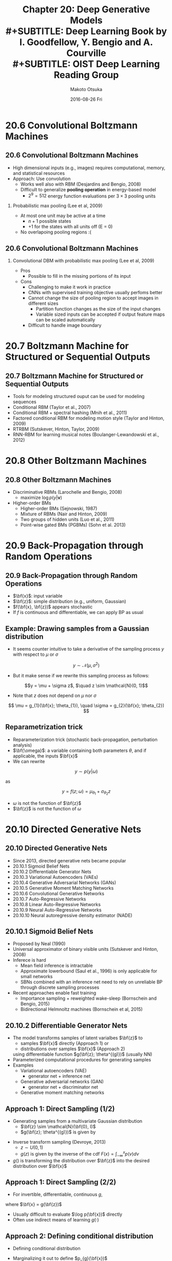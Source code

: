 #+TITLE: Chapter 20: Deep Generative Models\\
#+SUBTITLE: Deep Learning Book by I. Goodfellow, Y. Bengio and A. Courville \\
#+SUBTITLE: OIST Deep Learning Reading Group
#+AUTHOR: Makoto Otsuka
#+DATE: 2016-08-26 Fri
#+OPTIONS: H:2 toc:t num:t
#+LATEX_CLASS: beamer
#+LATEX_CLASS_OPTIONS: [dvipdfmx,presentation]
#+STARTUP: beamer
#+LATEX_HEADER:\usepackage{pxjahyper}
#+LATEX_HEADER:\usepackage{beamerthemeshadow}
#+LATEX_HEADER:\usepackage[utf8x]{inputenc}
#+LATEX_HEADER:\usepackage[T1]{fontenc}
#+LATEX_HEADER:\usepackage{txfonts}
#+LATEX_HEADER:\usepackage{textcomp}
# +LATEX_HEADER:\usepackage{newpxtext,newpxmath}
#+LATEX_HEADER:\usepackage[french,english,japanese]{babel}
# +LATEX_HEADER:\usetheme{Warsaw}
#+LATEX_HEADER:\usetheme{Antibes}
#+LATEX_HEADER:\usefonttheme[onlymath]{serif}
#+LATEX_HEADER:\def\bf{\mathbf}

* 20.6 Convolutional Boltzmann Machines
** 20.6 Convolutional Boltzmann Machines
- High dimensional inputs (e.g., images) requires computational, memory, and statistical resources
- Approach: Use convolution
  - Works well also with RBM (Desjardins and Bengio, 2008)
  - Difficult to generalize **pooling operation** in energy-based model
    - $2^{9} = 512$ energy function evaluations per $3\times3$ pooling units
*** Probabilistic max pooling (Lee et al, 2009)
- At most one unit may be active at a time
  - $n+1$ possible states
  - $+1$ for the states with all units off (E = 0)
- No overlapoing pooling regions :(


** 20.6 Convolutional Boltzmann Machines
*** Convolutional DBM with probabilistic max pooling (Lee et al, 2009)
- Pros
  - Possible to fill in the missing portions of its input
- Cons
  - Challenging to make it work in practice
  - CNNs with supervised training objective usually perfoms better
  - Cannot change the size of pooling region to accept images in different sizes
    - Partition function changes as the size of the input changes
    - Variable sized inputs can be accepted if output feature maps can be scaled automatically
  - Difficult to handle image boundary

* 20.7 Boltzmann Machine for Structured or Sequential Outputs
** 20.7 Boltzmann Machine for Structured or Sequential Outputs
- Tools for modeling structured ouput can be used for modeling sequences
- Conditional RBM (Taylor et al., 2007)
- Conditional RBM + spectral hashing (Mnih et al., 2011)
- Factored conditional RBM for modeling motion style (Taylor and Hinton, 2009)
- RTRBM (Sutskever, Hinton, Taylor, 2009)
- RNN-RBM for learning musical notes (Boulanger-Lewandowski et al., 2012)

* 20.8 Other Boltzmann Machines
** 20.8 Other Boltzmann Machines
- Discriminative RBMs (Larochelle and Bengio, 2008)
  - maximize $\log p(y | \mathbf{v})$
- Higher-order BMs
  - Higher-order BMs (Sejnowski, 1987)
  - Mixture of RBMs (Nair and Hinton, 2009)
  - Two groups of hidden units (Luo et al., 2011)
  - Point-wise gated BMs (PGBMs) (Sohn et al. 2013)
#+ATTR_LaTeX: :width 0.30\textwidth
[[./figure/nair2009fig1b.png]]
[[./figure/luo2011fig1.png]]
[[./figure/sohn2013fig1a.png]]

* 20.9 Back-Propagation through Random Operations
** 20.9 Back-Propagation through Random Operations
- $\bf{x}$: input variable
- $\bf{z}$: simple distribution (e.g., uniform, Gaussian)
- $f(\bf{x}, \bf{z})$ appears stochastic
- If $f$ is continuous and differentiable, we can apply BP as usual

** Example: Drawing samples from a Gaussian distribution

- It seems counter intuitive to take a derivative of the sampling process $y$ with respect to $\mu$ or $\sigma$

\centering
$$y \sim \mathcal{N}(\mu, \sigma^{2})$$
- But it make sense if we rewrite this sampling process as follows:
\centering
$$y = \mu + \sigma z$, $\quad z \sim \mathcal{N}(0, 1)$$
- Note that $z$ does not depend on $\mu$ nor $\sigma$
\centering
$$
\mu = g_{1}(\bf{x}; \theta_{1}), \quad \sigma = g_{2}(\bf{x}; \theta_{2})
$$

** Reparametrization trick
- Reparameterization trick (stochastic back-propagation, perturbation analysis)
- $\bf{\omega}$: a variable containing both parameters $\theta$, and if applicable, the inputs $\bf{x}$
- We can rewrite
\centering
$$
y \sim p(y | \omega)
$$

as

$$
y = f(z; \omega) = \mu_{\theta_{1}} + \sigma_{\theta_{2}} z
$$
- $\omega$ is not the function of $\bf{z}$
- $\bf{z}$ is not the function of $\omega$
* 20.10 Directed Generative Nets
** 20.10 Directed Generative Nets
- Since 2013, directed generative nets became popular
- 20.10.1 Sigmoid Belief Nets
- 20.10.2 Differentiable Generator Nets
- 20.10.3 Variational Autoencoders (VAEs)
- 20.10.4 Generative Adversarial Networks (GANs)
- 20.10.5 Generative Moment Matching Networks
- 20.10.6 Convolutional Generative Networks
- 20.10.7 Auto-Regressive Networks
- 20.10.8 Linear Auto-Regressive Networks
- 20.10.9 Neural Auto-Regressive Networks
- 20.10.10 Neural autoregressive density estimator (NADE)
** 20.10.1 Sigmoid Belief Nets
- Proposed by Neal (1990)
- Universal approximator of binary visible units (Sutskever and Hinton, 2008)
- Inferece is hard
  - Mean field inference is intractable
  - Approximate lowerbound (Saul et al., 1996) is only applicable for small networks
  - SBNs combined with an inference net need to rely on unreliable BP through discrete sampling processes
- Recent approaches enable fast training
  - Importance sampling + reweighted wake-sleep (Bornschein and Bengio, 2015)
  - Bidirectional Helmnoltz machines (Bornschein et al, 2015)

** 20.10.2 Differentiable Generator Nets

# *** Differentiable Generator Nets
- The model transforms samples of latent varialbes $\bf{z}$ to 
  - samples $\bf{x}$ directly (Approach 1) or
  - distributions over samples $\bf{x}$ (Approach 2)
  using differentiable function $g(\bf{z}; \theta^{(g)})$ (usually NN)
- Parameterized computational procedures for generating samples
- Examples
  - Variational autoencoders (VAE)
    - generator net + inference net
  - Generative adversarial networks (GAN)
    - generator net + discriminator net
  - Generative moment matching networks

** Approach 1: Direct Sampling (1/2)

- Generating samples from a multivariate Gaussian distribution
  - $\bf{z} \sim \mathcal{N}(\bf{0}, I)$
  - $g(\bf{z}; \theta^{(g)})$ is given by
\begin{align*}
\bf{x} &= g(\bf{z}; \theta^{(g)}) = \bf{\mu} + \bf{L} \bf{z} \tag{20.71}\\
\Sigma &= \bf{L} \bf{L}^{\top} \quad \cdots \text{Cholesky decomposition}
\end{align*}

- Inverse transform sampling (Devroye, 2013)
  - $z \sim U(0, 1)$
  - $g(z)$ is given by the inverse of the cdf $F(x) = \int_{-\infty}^{x} p(v) dv$

- $g()$ is transforming the distribution over $\bf{z}$ into the desired distribution over $\bf{x}$

** Approach 1: Direct Sampling (2/2)

- For invertible, differentiable, continuous $g$, 

\begin{align*}
p_{x}(\bf{x}) d \bf{x} &= p_{z}(\bf{z}) d \bf{z} \\
p_{x}(g(\bf{z})) \left| \det (\frac{\partial g}{\partial \bf{z}}) \right| &= p_{z}(\bf{z}) \tag{20.72} \\
p_{x}(\bf{x}) &= \frac{p_{z}(g^{-1}(\bf{x}))}{\left| \det (\frac{\partial g}{\partial \bf{z}}) \right|} \tag{20.73}
\end{align*}

where $\bf{x} = g(\bf{z})$

- Usually difficult to evaluate $\log p(\bf{x})$ directly
- Often use indirect means of learning $g(\cdot)$

** Approach 2: Defining conditional distribution

- Defining conditional distribution

\begin{align*}
p(x_{i} = 1 | \bf{z}) &= g(\bf{z})_{i} \tag{20.74} \\
\end{align*}

- Marginalizing it out to define $p_{g}(\bf{x})$

\begin{align*}
p(\bf{x}) &= \mathbf{E}_{\bf{z}} p(\bf{x} | \bf{z}) \tag{20.75}
\end{align*}

** Direct sampling v.s. defining conditional distribution

- Approach 1: Emitting samples directly from $p_{g}(\bf{x})$
  - Pros
    - No longer forced to use carefully-designed conditional distributions
  - Cons
    - Capable of generating only continuous data
- Approach 2: Emitting parameters of $p_{g}(\bf{x})$
  - Pros
    - Capable of generating discrete data as well as continuous data
  - Cons
    - Need to use carefully-designed conditional distributions

** Properties of Differentiable Generator Nets

- Diffrentiable generator nets were motivated by the success of BP applied to SL
- But unsupervised generative modeling is more difficult than SL
- Differentiable generator nets need to solve two objectives
  - How to arrange $\bf{z}$ space in a useful way
  - How to map from $\bf{z}$ to $\bf{x}$
- Chair generation experiment (Dosovitskiy et al., 2015)
  - Mapping between $\bf{z}$ and $\bf{x}$ is given beforehand (mapping is deterministic)
  - Result implies DGNs have sufficient model capacity and it is optimizable
  - But, don't know what happends when mapping between $\bf{z}$ and $\bf{x}$ is non-deterministic

** 20.10.3 Variational Autoencoders (VAEs)
- Proposed by Kingma (2013) and Rezende et al. (2014)
- Directed model that use learned approximate inference
- Can be trained purely with gradient-based methods
- Great blog posts about VAEs: [[http://blog.fastforwardlabs.com/post/148842796218/introducing-variational-autoencoders-in-prose-and][(link 1]], [[http://blog.fastforwardlabs.com/post/149329060653/under-the-hood-of-the-variational-autoencoder-in][link 2]])
*** Building blocks of VAE
- $p_{\mathrm{model}}(\bf{z})\quad$ Code distribution (prior)
- $g(\bf{z}; \theta^{(g)})\quad$ Differentiable generator net (decoder)
- $p_{\mathrm{model}}(\bf{x} | \bf{z}) = p_{\mathrm{model}}(\bf{x}; g(\bf{z}; \theta^{(g)}))\quad$ Generative model
- $f(\bf{x}; \theta^{(f)})\quad$ Approximate inference net (encoder)
- $q(\bf{z} | \bf{x}) = q(\bf{z}; f(\bf{x}; \theta^{(f)}))\quad$ Recognition model





** Training VAEs
- Instead of directly maximizing log likelihood
\begin{align*}
\log p_{\mathrm{model}} (\bf{x}) &= \mathcal{L}(q) + D_{\mathrm{KL}}(q(\bf{z} | \bf{x}) || p_{\mathrm{model}}(\bf{z} | \bf{x}))
\end{align*}

- Train VAE by maximizing variational lower bound $\mathcal{L}(q)$
\begin{align*}
\mathcal{L}(q) 
&= 
\bf{E}_{\bf{z} \sim q(\bf{z} | \bf{x})} \log p_{\mathrm{model}}(\bf{z}, \bf{x}) 
+ \mathcal{H}(q(\bf{z} | \bf{x})) \tag{20.76}\\
&= \bf{E}_{\bf{z} \sim q(\bf{z} | \bf{x})} \log p_{\mathrm{model}}(\bf{x} | \bf{z})
+ \bf{E}_{\bf{z} \sim q(\bf{z} | \bf{x})} \log p_{\mathrm{model}}(\bf{z})
- \bf{E}_{\bf{z} \sim q(\bf{z} | \bf{x})} \log q(\bf{z} | \bf{x}) \\
&= 
\bf{E}_{\bf{z} \sim q(\bf{z} | \bf{x})} \log p_{\mathrm{model}}(\bf{x} | \bf{z})
- D_{\mathrm{KL}}( q(\bf{z} | \bf{x}) || p_{\mathrm{model}}(\bf{z})) \tag{20.77}\\
&\le \log p_{\mathrm{model}} (\bf{x}) \tag{20.78}
\end{align*}

- Interpretation
  - $\mathcal{H}(q(\bf{z} | \bf{x}))$ encourages higher variance
  - $D_{\mathrm{KL}}( q(\bf{z} | \bf{x}) || p_{\mathrm{model}}(\bf{z}))$ encourages smaller distance between approximate posterior and prior
  - $\bf{E}_{\bf{z} \sim q(\bf{z} | \bf{x})} \log p_{\mathrm{model}}(\bf{x} | \bf{z})$ encourages lower reconstruction error

** Traditional approach to variational inference and learning
- Infer $q(\cdot)$ via optimization algorithm (e.g., iterated fixed point equations)
- Iterative scheme is slow
- Often require the ability to compute $\bf{E}_{\bf{z} \sim q} \log p_{\mathrm{model}}(\bf{z}, \bf{x})$ in closed form

** Main idea behind VAE
- Train a parameteric encoder $f(\bf{x}; \theta^{(f)})$ for $q(\bf{z} | \bf{x}) = q(\bf{z}; f(\bf{x}; \theta^{(f)}))$
- If $\bf{z}$ is continuous, we can use BP
- All the expectation in $\mathcal{L}$ may be approximated by MC sampling

** Shortcomings of VAE
1. Generated images are blurry probably due to
  - ML estimate
    - Minimizing $D_{\mathrm{KL}}(p || q)$ instead of $D_{\mathrm{KL}}(q || p)$
    - Tendency to ignore small changes in images (Theis et al., 2015; Huszar 2015)
  - Use of Gaussian model $p_{\mathrm{model}}(\bf{x}; g(\bf{z}))$
\centering
#+ATTR_LaTeX: :width 0.60\textwidth
[[./figure/dlbook_fig3_6.png]]
2. Tend to use only small subset of $\bf{z}$

** Extension of VAE (1/2)
- VAE is much easier to extend than Boltzmann machines
- Deep recurrent attention writer (DRAW) model (Gregor et al., 2015)
  - Recurrent encoder + recurrent decoder + attention
- Variational RNNs (Chung et al, 2015b)
  - Recurrent encoder and decoder
  - Unlike traditional RNN, it also has variability in latent space
- Importance weighted autoencoder or IWAE (Burda et al., 2015) objective
  - Equivalent to the traditional lower bound when $k=1$
  - Tighter bound for $\log p_{\mathrm{model}}(\bf{x})$ when $k$ increases
\begin{align*}
\mathcal{L}_{k}(\bf{x}, q) = \bf{E}_{\bf{z}^{(1)}, \ldots, \bf{z}^{(k)} \sim q(\bf{z} | \bf{x})}
\left[
\log \frac{1}{k} \sum_{i=1}^{k} \frac{p_{\mathrm{model}(\bf{x}, \bf{z}^{(i)})}}{q(\bf{z}^{(i)} | \bf{x})}
\right]
\end{align*}

** Extension of VAE (2/2)
- Some interesting connections to the multi-prediction DBM (MP-DBM) in Fig. 20.5 and other approaches that involve back-propagation through the approximate inference graph (Goodfellow et al., 2013b; Stoyanov et al., 2011; Brakel et al., 2013).
- VAE is defined for arbitrary computational graphs
  - No need to restrict the choice of models to those with tractable mean field fixed point equations
- One disadvantage of the variational autoencoder is that it learns an inference network for only one problem, inferring $\bf{z}$ given $\bf{x}$.

** Manifold learning with VAE

\centering
#+ATTR_LaTeX: :width 0.90\textwidth
[[./figure/dlbook_fig20_6.png]]

** 20.10.4 Generative Adversarial Networks (GANs)

- Proposed by Goodfellow et al. (2014c)
- Example of differentiable generator networks
- Generator net: $g(\bf{z}; \theta^{(g)})$
  - Directly produces samples: $\bf{x} = g(\bf{z}; \theta^{(g)})$
  - Payoff is $- v(\theta^{(g)}, \theta^{(d)})$
  - Attempts to fool the classifier into believing its samples are real
- Discriminator net: $d(\bf{x}; \theta^{(d)})$ (probability of $\bf{x}$ being real)
  - Payoff is $v(\theta^{(g)}, \theta^{(d)})$
  - Attempts to learn to correctly classify samples as real or fake
\begin{align*}
g* &= \arg \min_{g} \max_{d} v(g, d) \\
v(\theta^{(g)}, \theta^{(d)}) &= \bf{E}_{\bf{x} \sim p_{\mathrm{data}}} \log d(\bf{x})
+ \bf{E}_{\bf{x} \sim p_{\mathrm{model}}} \log (1 - d(\bf{x}))
\end{align*}

** Difficulties in GANs
- Learning is difficult in GAN
  - E.g.) $v(a, b) = a b$
  - Note that the equilibria for a minimax game are not local minima of $v$
  - Instead, they are points that are simultaneously minima for both players' costs.
  - This means that they are saddle points of $v$ that are local minima with respect to the first player's parameters and local maxima with respect to the second player's parameters.
- Alternative formulation of payoffs (Goodfellow et al., 2014c)
** Deep convolutional GAN (DCGAN) 
- Proposed by Radford et al. (2015)
*** A block
    :PROPERTIES:
    :BEAMER_col: 0.50
    :END:
\centering
#+ATTR_LaTeX: :width \textwidth
[[./figure/radford2015fig1.png]]
*** A block
    :PROPERTIES:
    :BEAMER_col: 0.50
    :END:
\centering
#+ATTR_LaTeX: :width \textwidth
[[./figure/radford2015fig7.png]]

** Conditional GANs and LAPGAN
- Conditional GANs (Mirza and Osindero, 2014)
  - Learn to sample from $p(\bf{x} | \bf{y})$ rather than $p(\bf{x})$
- LAPGAN (Denton et al. 2015) uses series of conditional GANs with Laplacian pyramid
\centering
#+ATTR_LaTeX: :width \textwidth
[[./figure/denton2015fig2.png]]

# #+ATTR_LaTeX: :width \textwidth
#  [[./figure/denton2015fig5.png]]

** Generated Images: DCGAN and LAPGAN

\centering
#+ATTR_LaTeX: :width 1.0\textwidth
[[./figure/dlbook_fig20_7.png]]

** Properties of GAN

- It can fit distribution that assign zero probability to the training points.
- Somehow tracing out manifold that is spanned by training data
- Add Gaussian noise to all of the generated values to ensure non-zero probabilities to all points
- Dropout seems to be important in the discriminator network
  - In particular, units should be stochastically dropped while computing the gradient for the generator network to follow.

** Models similar to GAN

- GAN is designed for differentiable generator net.
- Similar principles can be used to train other kind of models
- **Self-supervised boosting** can be used to train RBM generator to fool a logistic regression discriminator (Welling et al., 2002)

** 20.10.5 Generative Moment Matching Networks

- Proposed by Li et al., 2015; Dziugaite et al., 2015
- Example of differentiable generator networks
- Unlike VAEs and GANs, no need to pair with other network
- Trained with **moment matching**
\begin{align*}
\bf{E}_{\bf{x}} \prod_{i} x_{i}^{n_{i}} \tag{20.82}\\
\bf{n} = [n_{1}, \ldots, n_{d}]^{\top}
\end{align*}

- Matching all moment for all dimensions is infeasible
- Instead, minimize the maximum mean discrepancy, MMD (Scholkopf and Smola, 2002; Gretton et al., 2012)
  - Measures the error in the first moments in an infinite-dimensional space implicitly defined by kernel
  - MMD cost is 0 if and only if the two distributions being compared are equal

** Generative Moment Matching Networks
- Samples from GMMN is not visually pleasing
- Visual can be improved if generator is combined with an autoencoder
- Need large batch size to obtain reliable estimate of the moment

** 20.10.6 Convolutional Generative Networks

- When generating images, it is useful to include convoluitonal structure (Goodfellow et al., 2014c; Dosovitskiy et al., 2015)
- Pooling function is not invertible
- "Un-pooling" (Dosovitskiy et al., 2015) 
  - Inverse of max-pooling
  - Upper-left corner takes maximum value and other cells are set to 0
  - Samples generated by the model are visually pleasing

\centering
#+ATTR_LaTeX: :width 0.9\textwidth
[[./figure/dosovitskiy2014fig3.png]]

** 20.10.7 Auto-Regressive Networks
- Directed probabilistic models with no latent random variables
- Fully-visible Bayes networks (FVBNs)
- NADE (Larochelle and Murray, 2011)
  - One type of auto-regressive network
- Reuse of features
  - Statistical advantages (fewer unique parameters)
  - Computational advantages (less computation)
** 20.10.8 Linear Auto-Regressive Networksv
*** A block
    :PROPERTIES:
    :BEAMER_col: 0.60
    :END:
- Simplest form of auto-regressive network
  - No hidden units
  - No shared parameters or features
- Examples
  - Logistic auto-regressive network (binary)
- Introduced by Frey (1998)
- $O(d^{2})$ parameters ($d$ variables)
*** A block
    :PROPERTIES:
    :BEAMER_col: 0.40
    :END:
# \centering
#+ATTR_LaTeX: :width \textwidth
[[./figure/dlbook_fig20_8.png]]

** 20.10.9 Neural Auto-Regressive Networks
*** A block
    :PROPERTIES:
    :BEAMER_col: 0.60
    :END:
- Introduced by Bengio and Bengio (2000a, b)
- Model capacity can be increased
- Generalization can be improved by parameter and feature sharing
- Two advantages of using NN
  1. Can capture nonlinear dependency with limited number of parameters
  2. Left-to-right architecture allows one to merge all the NN into one

*** A block
    :PROPERTIES:
    :BEAMER_col: 0.40
    :END:
# \centering
#+ATTR_LaTeX: :width 1.1\textwidth
[[./figure/dlbook_fig20_9.png]]

** 20.10.10 Neural autoregressive density estimator (NADE)
*** A block
    :PROPERTIES:
    :BEAMER_col: 0.60
    :END:
-  Proposed by Larochelle and Murray (2011)
- Successful recent form of neural auto-regressive network (NAN)
- NAN with parameter sharing
\begin{align*}
W_{j,k,i}^{'} &= W_{k, i} \tag{20.83} \\
W_{j,k,i}^{'} &= 0 \text{ if } j < i
\end{align*}
- $i$ -th input node
- $j$ -th hidden node
- $k$ -th element of $j$ -th hidden node
*** A block
    :PROPERTIES:
    :BEAMER_col: 0.40
    :END:
\centering
#+ATTR_LaTeX: :width 1.1\textwidth
[[./figure/dlbook_fig20_10.png]]

** Variants of NADE
- NADE-k (Raiko et al, 2014)
  - k-step mean field recurrent inference
- RNADE (Uria et al., 2013)
  - Processing continuous-valued data using Gaussian mixture
  - Use pseudo-gradient to reduce unstable gradient calculation caused by coupling of $\mu_{i}$ and $\sigma_{i}^{2}$
- Ensemble of NADE models handling reordered inputs $o$ (Murray and Larochelle, 2014)
  - Better generalization than a fixed-order model
\begin{align*}
p_{\mathrm{ensemble}}(\bf{x}) = \frac{1}{k} \sum_{i=1}^{k} p(\bf{x} | o^{(i)})
\end{align*}
- Deep NADE is computationally expensive and not so much gain

* 20.11 Drawing Samples from Autoencoders
** 20.11 Drawing Samples from Autoencoders
- Underlying connections between score matching, denoising autoencoders, and contractive autoencoders
- They are learning data distributions, but how can we sample data?
- VAE - ancestral sampling
- CAE 
  - Repeated encoding and decoding with injected noise will induce a random walk along the surface of the manifold (Rifai et al., 2012; Mesnil et al., 2012)
  - Manifold diffusion technique (kind of MC)
- DAE
  - More general MC

** 20.11.1 Markov Chain Associated with any DAE
*** A block
    :PROPERTIES:
    :BEAMER_col: 0.50
    :END:
- What noise to inject and where?
- How to construct such a MC for generalized DAE

*** A block
    :PROPERTIES:
    :BEAMER_col: 0.50
    :END:
\centering
#+ATTR_LaTeX: :width 1.1\textwidth
[[./figure/dlbook_fig20_11.png]]

#+ATTR_LaTeX: :width 1.1\textwidth
[[./figure/dlbook_fig20_11b.png]]

** 20.11.3 Walk-Back Training Procedure
- Proposed by Bengio et al. (2013c) to accerelate the convergence rate of generative training of DAE
- Includes alternative multiple stochastic encode-decode steps
\centering
#+ATTR_LaTeX: :width \textwidth
[[./figure/bengio2013cfig2.png]]

* 20.12 Generative Stochastic Networks (GSNs)
** 20.12 Generative Stochastic Networks (GSNs) (1/2)
- Proposed by Bengio et al. (2014)
- Generalization of DAE
  - Include latent varialbe $\bf{h}$ in the generative Markov chain
- Generative process is parameterized by two distributions
  - $p(\bf{x}^{(k)} | \bf{h}^{(k)})$: reconstruction distribution
  - $p(\bf{h}^{(k)} | \bf{h}^{(k-1)}, \bf{x}^{(k-1)})$: state transition distribution

\centering
#+ATTR_LaTeX: :width \textwidth
[[./figure/bengio2014gsnfig2.png]]


** 20.12 Generative Stochastic Networks (GSNs) (2/2)
- Properties of GSNs
  - Joint distribution is defined implicitly by MC if it exists
  - Maximize $\log p(\bf{x}^{(k)} = \bf{x} | \bf{h}^{(k)})$ where $\bf{x}^{(0)} = \bf{x}$
  - Walk-back training protocol was used to improve training convergence
- 20.12.1 Discriminant GSNs
  - Possible to model $p(\bf{y} | \bf{x})$ instead of $p(\bf{x})$ with GSNs

* 20.13 Other Generation Schemes
** 20.13 Other Generation Schemes
- So far, MCMC sampling, ancestral sampling, or some mixture of the two
- Diffusion inversion objective for learning a generative model based on non-equilibrium thermodynamics (Sohl-Dickstein et al., 2015)
  - Structured -> unstructured
  - Running this process backward
- Approximate Bayesian computation (ABC) framework (Rubin et al., 1984)
  - Samples are rejected or modified in order to make the moments of selected functions of the samples match those of the desired distribution.
  - This is not a moment matching because ABC changes the samples themselves
* 20.14 Evaluating Generative Models
** 20.14 Evaluating Generative Models (1/2)
- Usually we cannot evaluate $\log p(\bf{x})$ directly
- Which is better?
  - Stochastic estimate of the log-likelihood for model A
  - Deterministic lower bound on the log-likelihood for model B
- High likelihood estimate $\log p(\bf{x}) = \log \tilde{p}(\bf{x}) - \log Z$ can be obtained due to
  - Good model, or
  - Bad AIS implimentation (underestimate Z)

** 20.14 Evaluating Generative Models (2/2)
- Changing preprocessing step is unacceptable when comparing different generative models
  - e.g., multiplying the input by 0.1 will artificially increase likelihood by a factor of 10
  - It is essential to compare real-valued MNIST models only to other real-valued models and binary-valued models only to other binary-valued models
  - Use exactly same binalization scheme for all compared models
- Visual inspection can be used but not a reliable measure
  - Poor model can produce good examples by overfitting
- Need to develop some other ways to evaluate generative models
  - You can get extremely high likelihood by asigning arbitrarily low variance to background pixels that never changes

** Conclusions
- Deep generative models are important building blocks for AI systems
